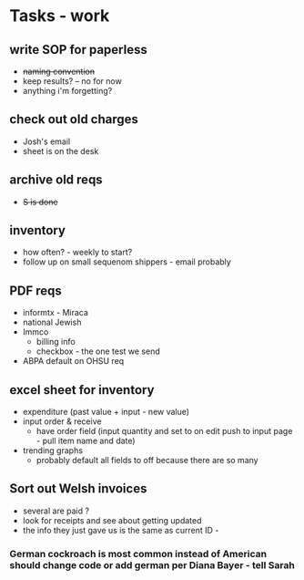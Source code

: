 * Tasks - work
** write SOP for paperless
+ +naming convention+
+ keep results? -- no for now
+ anything i'm forgetting?
** check out old charges
+ Josh's email
+ sheet is on the desk
** archive old reqs
+ +S is done+
** inventory
+ how often? - weekly to start?
+ follow up on small sequenom shippers - email probably
** PDF reqs
+ informtx - Miraca
+ national Jewish
+ Immco
  + billing info
  + checkbox - the one test we send
+ ABPA default on OHSU req
** excel sheet for inventory
+ expenditure (past value + input - new value)
+ input order & receive
  + have order field (input quantity and set to on edit push to input page - pull item name and date)
+ trending graphs 
  + probably default all fields to off because there are so many
** Sort out Welsh invoices
+ several are paid ? 
+ look for receipts and see about getting updated
+ the info they just gave us is the same as current ID - 
*** German cockroach is most common instead of American should change code or add german per Diana Bayer - tell Sarah

